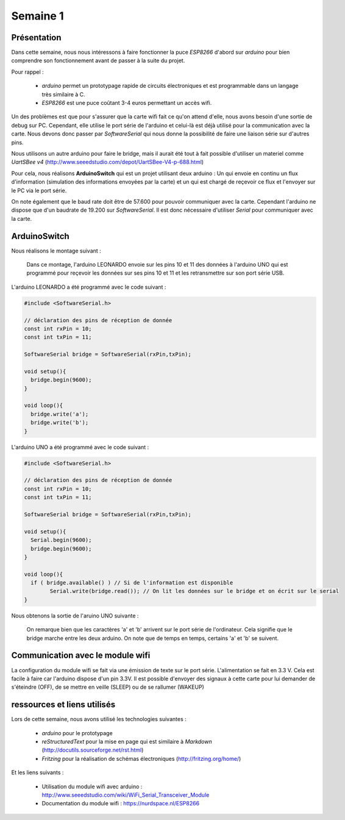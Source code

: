Semaine 1
=========

Présentation
------------

Dans cette semaine, nous nous intéressons à faire fonctionner la puce
*ESP8266* d'abord sur *arduino* pour bien comprendre son fonctionnement
avant de passer à la suite du projet.

Pour rappel : 

 - *arduino* permet un prototypage rapide de circuits électroniques et
   est programmable dans un langage très similaire à C.
 - *ESP8266* est une puce coûtant 3-4 euros permettant un accès wifi.
 

Un des problèmes est que pour s'assurer que la carte wifi fait ce qu'on 
attend d'elle, nous avons besoin d'une sortie de debug sur PC. Cependant,
elle utilise le port série de l'arduino et celui-là est déjà utilisé pour
la communication avec la carte. Nous devons donc passer par *SoftwareSerial*
qui nous donne la possibilité de faire une liaison série sur d'autres pins.

Nous utilisons un autre arduino pour faire le bridge, mais il aurait été tout
à fait possible d'utiliser un materiel comme *UartSBee v4* 
(http://www.seeedstudio.com/depot/UartSBee-V4-p-688.html)


Pour cela, nous réalisons **ArduinoSwitch** qui est un projet utilisant 
deux arduino : Un qui envoie en continu un flux d'information (simulation des
informations envoyées par la carte) et un qui est chargé de reçevoir ce flux
et l'envoyer sur le PC via le port série.

On note également que le baud rate doit être de 57.600 pour pouvoir communiquer
avec la carte. Cependant l'arduino ne dispose que d'un baudrate de 19.200 sur
*SoftwareSerial*. Il est donc nécessaire d'utiliser *Serial* pour communiquer avec 
la carte.




ArduinoSwitch
-------------

Nous réalisons le montage suivant :

.. figure:: ressources/arduinoSwitch_bb.svg
	:alt: montage pour arduinoSwitch
	
	Dans ce montage, l'arduino LEONARDO envoie sur les pins 10 et 11
	des données à l'arduino UNO qui est programmé pour reçevoir les données sur
	ses pins 10 et 11 et les retransmettre sur son port série USB.


L'arduino LEONARDO a été programmé avec le code suivant :

.. code:: C

	#include <SoftwareSerial.h>
	
	// déclaration des pins de réception de donnée
	const int rxPin = 10;
	const int txPin = 11;
	
	SoftwareSerial bridge = SoftwareSerial(rxPin,txPin);
	
	void setup(){
	  bridge.begin(9600); 
	}
	
	void loop(){
	  bridge.write('a');
	  bridge.write('b');
	}

L'arduino UNO a été programmé avec le code suivant :

.. code:: C

	#include <SoftwareSerial.h>

	// déclaration des pins de réception de donnée
	const int rxPin = 10;
	const int txPin = 11;

	SoftwareSerial bridge = SoftwareSerial(rxPin,txPin);

	void setup(){
	  Serial.begin(9600);
	  bridge.begin(9600);
	}

	void loop(){
	  if ( bridge.available() ) // Si de l'information est disponible
		Serial.write(bridge.read()); // On lit les données sur le bridge et on écrit sur le serial
	}
	

Nous obtenons la sortie de l'aruino UNO suivante :
	
.. figure:: ressources/screen1.png
	:alt: screen du test de bridge avec un arduino
	
	On remarque bien que les caractères 'a' et 'b' arrivent sur le port série
	de l'ordinateur. Cela signifie que le bridge marche entre les deux arduino.
	On note que de temps en temps, certains 'a' et 'b' se suivent.


Communication avec le module wifi
---------------------------------

La configuration du module wifi se fait via une émission de texte sur le port
série. L'alimentation se fait en 3.3 V. Cela est facile à faire car l'arduino
dispose d'un pin 3.3V. Il est possible d'envoyer des signaux à cette carte pour
lui demander de s'éteindre (OFF), de se mettre en veille (SLEEP) ou de se rallumer
(WAKEUP)


ressources et liens utilisés
----------------------------

Lors de cette semaine, nous avons utilisé les technologies suivantes :

 - *arduino* pour le prototypage 
 - *reStructuredText* pour la mise en page qui est similaire à *Markdown* (http://docutils.sourceforge.net/rst.html)
 - *Fritzing* pour la réalisation de schémas électroniques (http://fritzing.org/home/)
 
Et les liens suivants :
 
 - Utilisation du module wifi avec arduino : http://www.seeedstudio.com/wiki/WiFi_Serial_Transceiver_Module
 - Documentation du module wifi : https://nurdspace.nl/ESP8266
